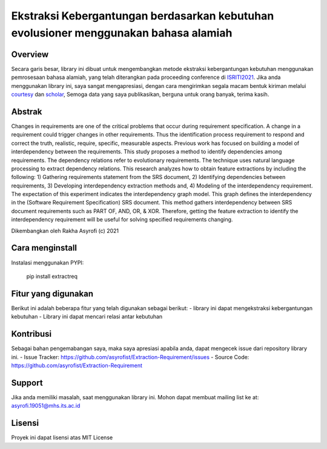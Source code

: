 Ekstraksi Kebergantungan berdasarkan kebutuhan evolusioner menggunakan bahasa alamiah
=========================================================================================

Overview
------------

Secara garis besar, library ini dibuat untuk mengembangkan metode ekstraksi kebergantungan kebutuhan menggunakan pemrosesaan bahasa alamiah, yang telah diterangkan pada proceeding conference di  `ISRITI2021`_. Jika anda menggunakan library ini, saya sangat mengapresiasi, dengan cara mengirimkan segala macam bentuk kiriman melalui `courtesy`_  dan `scholar`_, Semoga data yang saya publikasikan, berguna untuk orang banyak, terima kasih. 

Abstrak
------------
Changes in requirements are one of the critical problems that occur during requirement specification. A change in a requirement could trigger changes in other requirements. Thus the identification process requirement to respond and correct the truth, realistic, require, specific, measurable aspects. Previous work has focused on building a model of interdependency between the requirements. This study proposes a method to identify dependencies among requirements. The dependency relations refer to evolutionary requirements. The technique uses natural language processing to extract dependency relations. This research analyzes how to obtain feature extractions by including the following: 1) Gathering requirements statement from the SRS document, 2) Identifying dependencies between requirements, 3) Developing interdependency extraction methods and, 4) Modeling of the interdependency requirement. The expectation of this experiment indicates the interdependency graph model. This graph defines the interdependency in the (Software Requirement Specification) SRS document. This method gathers interdependency between SRS document requirements such as PART OF, AND, OR, & XOR. Therefore, getting the feature extraction to identify the interdependency requirement will be useful for solving specified requirements changing.

.. _ISRITI2021: https://ieeexplore.ieee.org/document/9315489
.. _courtesy: https://www.researchgate.net/profile/Rakha_Asyrofi
.. _scholar: https://scholar.google.com/citations?user=WN9T5UUAAAAJ&hl=id&oi=ao

Dikembangkan oleh Rakha Asyrofi (c) 2021

Cara menginstall
--------------

Instalasi menggunakan PYPI:

    pip install extractreq

Fitur yang digunakan
------------
Berikut ini adalah beberapa fitur yang telah digunakan sebagai berikut:
- library ini dapat mengekstraksi kebergantungan kebutuhan
- Library ini dapat mencari relasi antar kebutuhan

Kontribusi
------------
Sebagai bahan pengemabangan saya, maka saya apresiasi apabila anda, dapat mengecek issue dari repository library ini.
- Issue Tracker: https://github.com/asyrofist/Extraction-Requirement/issues
- Source Code: https://github.com/asyrofist/Extraction-Requirement

Support
------------
Jika anda memiliki masalah, saat menggunakan library ini. Mohon dapat membuat mailing list ke at: asyrofi.19051@mhs.its.ac.id

Lisensi
------------
Proyek ini dapat lisensi atas MIT License

